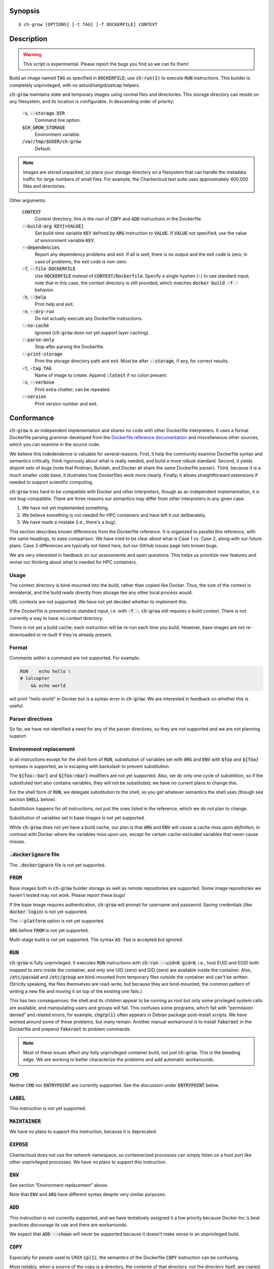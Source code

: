 Synopsis
========

::

   $ ch-grow [OPTIONS] [-t TAG] [-f DOCKERFILE] CONTEXT

Description
===========

.. warning::

   This script is experimental. Please report the bugs you find so we can fix
   them!

Build an image named :code:`TAG` as specified in :code:`DOCKERFILE`; use
:code:`ch-run(1)` to execute :code:`RUN` instructions. This builder is
completely unprivileged, with no setuid/setgid/setcap helpers.

:code:`ch-grow` maintains state and temporary images using normal files and
directories. This storage directory can reside on any filesystem, and its
location is configurable. In descending order of priority:

  :code:`-s`, :code:`--storage DIR`
    Command line option.

  :code:`$CH_GROW_STORAGE`
    Environment variable.

  :code:`/var/tmp/$USER/ch-grow`
    Default.

.. note::

   Images are stored unpacked, so place your storage directory on a filesystem
   that can handle the metadata traffic for large numbers of small files. For
   example, the Charliecloud test suite uses approximately 400,000 files and
   directories.

Other arguments:

  :code:`CONTEXT`
    Context directory; this is the root of :code:`COPY` and :code:`ADD`
    instructions in the Dockerfile.

  :code:`--build-arg KEY[=VALUE]`
    Set build-time variable :code:`KEY` defined by :code:`ARG` instruction
    to :code:`VALUE`. If :code:`VALUE` not specified, use the value of
    environment variable :code:`KEY`.

  :code:`--dependencies`
    Report any dependency problems and exit. If all is well, there is no
    output and the exit code is zero; in case of problems, the exit code is
    non-zero.

  :code:`-f`, :code:`--file DOCKERFILE`
    Use :code:`DOCKERFILE` instead of :code:`CONTEXT/Dockerfile`. Specify a
    single hyphen (:code:`-`) to use standard input; note that in this case,
    the context directory is still provided, which matches :code:`docker build
    -f -` behavior.

  :code:`-h`, :code:`--help`
    Print help and exit.

  :code:`-n`, :code:`--dry-run`
    Do not actually execute any Dockerfile instructions.

  :code:`--no-cache`
    Ignored (:code:`ch-grow` does not yet support layer caching).

  :code:`--parse-only`
    Stop after parsing the Dockerfile.

  :code:`--print-storage`
    Print the storage directory path and exit. Must be after
    :code:`--storage`, if any, for correct results.

  :code:`-t`, :code:`-tag TAG`
    Name of image to create. Append :code:`:latest` if no colon present.

  :code:`-v`, :code:`--verbose`
    Print extra chatter; can be repeated.

  :code:`--version`
    Print version number and exit.

Conformance
===========

:code:`ch-grow` is an independent implementation and shares no code with other
Dockerfile interpreters. It uses a formal Dockerfile parsing grammar developed
from the `Dockerfile reference documentation
<https://docs.docker.com/engine/reference/builder/>`_ and miscellaneous other
sources, which you can examine in the source code.

We believe this indedendence is valuable for several reasons. First, it help
the community examine Dockerfile syntax and semantics critically, think
rigorously about what is really needed, and build a more robust standard.
Second, it yields disjoint sets of bugs (note that Podman, Buildah, and Docker
all share the same Dockerfile parser). Third, because it is a much smaller
code base, it illustrates how Dockerfiles work more clearly. Finally, it
allows straightforward extensions if needed to support scientific computing.

:code:`ch-grow` tries hard to be compatible with Docker and other
interpreters, though as an independent implementation, it is not
bug-compatible. There are three reasons our semantics may differ from other
interpreters in any given case:

1. We have not yet implemented something.
2. We believe something is not needed for HPC containers and have left it out
   deliberately.
3. We have made a mistake (i.e., there's a bug).

This section describes known differences from the Dockerfile reference. It is
organized to parallel this reference, with the same headings, to ease
comparison. We have tried to be clear about what is Case 1 vs. Case 2, along
with our future plans. Case 3 differences are typically not listed here, but
our GitHub issues page lists known bugs.

We are very interested in feedback on our assessments and open questions. This
helps us prioritize new features and revise our thinking about what is needed
for HPC containers.

Usage
-----

The context directory is bind-mounted into the build, rather than copied like
Docker. Thus, the size of the context is immaterial, and the build reads
directly from storage like any other local process would.

URL contexts are not supported. We have not yet decided whether to implement
this.

If the Dockerfile is presented on standard input, i.e. with :code:`-f -`,
:code:`ch-grow` still requires a build context. There is not currently a way
to have no context directory.

There is not yet a build cache; each instruction will be re-run each time you
build. However, base images are not re-downloaded or re-built if they're
already present.

Format
------

Comments within a command are not supported. For example:

.. code-block:: dockerfile

   RUN    echo hello \
   # lolcopter
       && echo world

will print "hello world" in Docker but is a syntax error in :code:`ch-grow`.
We are interested in feedback on whether this is useful.

Parser directives
-----------------

So far, we have not identified a need for any of the parser directives, so
they are not supported and we are not planning support.

Environment replacement
-----------------------

In all instructions except for the shell form of :code:`RUN`, substitution of
variables set with :code:`ARG` and :code:`ENV` with :code:`$foo` and
:code:`${foo}` syntaxes is supported, as is escaping with backslash to prevent
substitution.

The :code:`${foo:-bar}` and :code:`${foo:+bar}` modifiers are not yet
supported. Also, we do only one cycle of substitition, so if the substituted
text also contains variables, they will not be substituted; we have no current
plans to change this.

For the shell form of :code:`RUN`, we delegate substitution to the shell, so
you get whatever semantics the shell uses (though see section :code:`SHELL`
below).

Substitution happens for *all* instructions, not just the ones listed in the
reference, which we do not plan to change.

Substitution of variables set in base images is not yet supported.

While :code:`ch-grow` does not yet have a build cache, our plan is that
:code:`ARG` and :code:`ENV` will cause a cache miss upon *definition*, in
contrast with Docker where the variables miss upon *use*, except for certain
cache-excluded variables that never cause misses.

:code:`.dockerignore` file
--------------------------

The :code:`.dockerignore` file is not yet supported.

:code:`FROM`
------------

Base images both in :code:`ch-grow` builder storage as well as remote
repositories are supported. Some image repositories we haven't tested may not
work. Please report these bugs!

If the base image requires authentication, :code:`ch-grow` will prompt for
username and password. Saving credentials (like :code:`docker login`) is not
yet supported.

The :code:`--platform` option is not yet supported.

:code:`ARG` before :code:`FROM` is not yet supported.

Multi-stage build is not yet supported. The syntax :code:`AS foo` is accepted
but ignored.

:code:`RUN`
-----------

:code:`ch-grow` is fully unprivileged. It executes :code:`RUN` instructions
with :code:`ch-run --uid=0 gid=0`, i.e., host EUID and EGID both mapped to
zero inside the container, and only one UID (zero) and GID (zero) are
available inside the container. Also, :code:`/etc/passwd` and
:code:`/etc/group` are bind-mounted from temporary files outside the container
and can't be written. (Strictly speaking, the files themselves are read-write,
but because they are bind-mounted, the common pattern of writing a new file
and moving it on top of the existing one fails.)

This has two consequences: the shell and its children appear to be running as
root but only some privileged system calls are available, and manipulating
users and groups will fail. This confuses some programs, which fail with
"permission denied" and related errors; for example, :code:`chgrp(1)` often
appears in Debian package post-install scripts. We have worked around some of
these problems, but many remain. Another manual workaround is to install
:code:`fakeroot` in the Dockerfile and prepend :code:`fakeroot` to problem
commands.

.. note::

   Most of these issues affect *any* fully unprivileged container build, not
   just :code:`ch-grow`. This is the bleeding edge. We are working to better
   characterize the problems and add automatic workarounds.

:code:`CMD`
-----------

Neither :code:`CMD` nor :code:`ENTRYPOINT` are currently supported. See the
discussion under :code:`ENTRYPOINT` below.

:code:`LABEL`
-------------

This instruction is not yet supported.

:code:`MAINTAINER`
------------------

We have no plans to support this instruction, because it is deprecated.

:code:`EXPOSE`
--------------

Charliecloud does not use the network namespace, so containerized processes
can simply listen on a host port like other unprivileged processes. We have no
plans to support this instruction.

:code:`ENV`
-----------

See section “Environment replacement” above.

Note that :code:`ENV` and :code:`ARG` have different syntax despite very
similar purposes.

:code:`ADD`
-----------

This instruction is not currently supported, and we have tentatively assigned
it a low priority because Docker Inc.'s best practices discourage its use and
there are workarounds.

We expect that :code:`ADD --chown` will never be supported because it doesn't
make sense in an unprivileged build.

:code:`COPY`
------------

Especially for people used to UNIX :code:`cp(1)`, the semantics of the
Dockerfile :code:`COPY` instruction can be confusing.

Most notably, when a source of the copy is a directory, the *contents* of that
directory, not the directory itself, are copied. This is documented, but it's
a real gotcha because that's not what :code:`cp(1)` does, and it means that
many things you can do in one :code:`cp(1)` command require multiple
:code:`COPY` instructions.

Also, the reference documentation is incomplete. In our experience, Docker
also behaves as follows; :code:`ch-grow` does the same in an attempt to be
bug-compatible for the :code:`COPY` instructions.

1. You can use absolute paths in the source; the root is the context
   directory.

2. Destination directories are created if they don't exist in the following
   situations:

   1. If the destination path ends in slash. (Documented.)

   2. If the number of sources is greater than 1, either by wildcard or
      explicitly, regardless of whether the destination ends in slash. (Not
      documented.)

   3. If there is a single source and it is a directory. (Not documented.)

3. Symbolic links are particularly messy (this is not documented):

   1. If named in sources either explicitly or by wildcard, symlinks are
      dereferenced, i.e., the result is a copy of the symlink target, not the
      symlink itself. Keep in mind that directory contents are copied, not
      directories.

   2. If within a directory named in sources, symlinks are copied as symlinks.

The following :code:`COPY` features are not yet implemented:

* From prior stage by index or name, because multi-stage build is not yet
  implemented.

* From an arbitrary image by name.

* List form of the instruction.

* Escaping special characters in filenames.

* :code:`COPY` with Dockerfile on standard input (e.g., :code:`ch-grow -f -`)
  *does* work, because :code:`ch-grow` currently requires a context directory
  in this case (see “Usage” above).

We expect the following differences to be permanent:

* Wildcards use Python glob semantics, not the Go semantics.

* :code:`COPY --chown` is ignored, because it doesn't make sense in an
  unprivileged build.

:code:`ENTRYPOINT`
------------------

Neither :code:`CMD` nor :code:`ENTRYPOINT` are currently supported. This is
for two main reasons:

1. It seemed to us the main use case was for these instructions was containers
   that had a single dominant command line, but we guessed that scientific
   codes would have more variation in the commands run.

2. They are complex instructions, which complex interactions; see the length
   of the :code:`ENTRYPOINT` documentation, especially the matrix of
   interactions with :code:`CMD`.

We are interested in feedback on what we should do.

:code:`VOLUME`
--------------

This instruction is not currently supported. Charliecloud has good support for
bind mounts; we anticipate that it will continue to focus on that and will not
introduce the volume management features that Docker has.

:code:`USER`
------------

We do not plan to support this instruction, because it does not make sense for
unprivileged builds.

:code:`WORKDIR`
---------------

Relative paths are not yet supported.

:code:`ARG`
-----------

See section “Environment replacement” above.

:code:`ARG` before :code:`FROM` is not yet supported.

Like Docker, :code:`ch-grow` pre-defines the following proxy variables, which
do not require an :code:`ARG` instruction. However, they are available if the
same-named environment variable is defined; :code:`--build-arg` is not
required.

.. code-block:: sh

   HTTP_PROXY
   http_proxy
   HTTPS_PROXY
   https_proxy
   FTP_PROXY
   ftp_proxy
   NO_PROXY
   no_proxy

Charliecloud does not currently have an equivalent of :code:`docker history`,
but we do plan to also leave the proxy variables out if/when we do grow one.

The following variables are also pre-defined:

.. code-block:: sh

   PATH=/ch/bin:/usr/local/sbin:/usr/local/bin:/usr/sbin:/usr/bin:/sbin:/bin
   TAR_OPTIONS=--no-same-owner

Charliecloud does not yet pre-define the “platform :code:`ARG`\ s”.

Note that :code:`ARG` and :code:`ENV` have different syntax despite very
similar purposes.

:code:`ONBUILD`
---------------

This instruction is not currently supported. We have not yet decided whether
to support it in the future.

:code:`STOPSIGNAL`
------------------

We have no plans to support this instruction, because it requires a container
supervisor daemon process, which we have no plans to add.

:code:`HEALTHCHECK`
-------------------

We have no plans to support this instruction, because its main use case is
monitoring server processes rather than applications. Also, implementing it
requires a container supervisor daemon, which we have no plans to add.

:code:`SHELL`
-------------

This instruction is not yet implemented.
